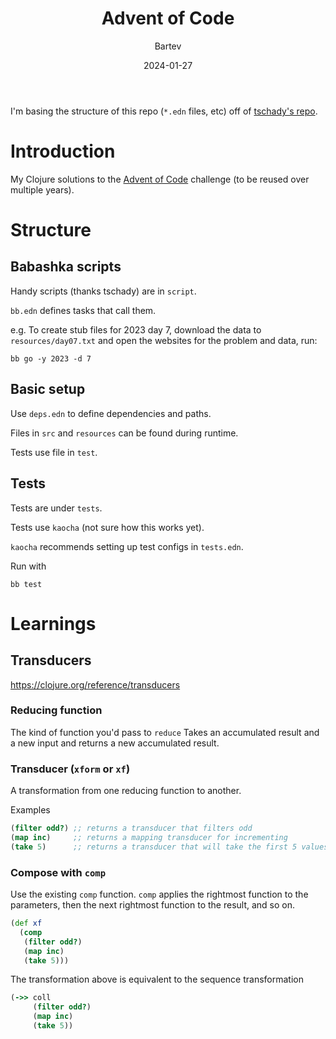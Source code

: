 #+title: Advent of Code
#+author: Bartev
#+date: 2024-01-27

I'm basing the structure of this repo (=*.edn= files, etc) off of [[https://github.com/tschady/advent-of-code/tree/main][tschady's repo]].

* Introduction

My Clojure solutions to the [[https://adventofcode.com][Advent of Code]] challenge (to be reused over multiple years).

* Structure

** Babashka scripts

Handy scripts (thanks tschady) are in =script=.

=bb.edn= defines tasks that call them.

e.g. To create stub files for 2023 day 7, download the data to =resources/day07.txt= and open the websites for the problem and data, run:

#+begin_example
  bb go -y 2023 -d 7
#+end_example

** Basic setup

Use =deps.edn= to define dependencies and paths.

Files in =src= and =resources= can be found during runtime.

Tests use file in =test=.

** Tests

Tests are under =tests=.

Tests use =kaocha= (not sure how this works yet).

=kaocha= recommends setting up test configs in =tests.edn=.

Run with

#+begin_example
  bb test
#+end_example

* Learnings

** Transducers
[[https://clojure.org/reference/transducers]]

*** Reducing function
The kind of function you'd pass to =reduce=
Takes an accumulated result and a new input and returns a new accumulated result.

*** Transducer (=xform= or =xf=)
A transformation from one reducing function to another.

Examples
#+begin_src clojure
  (filter odd?) ;; returns a transducer that filters odd
  (map inc)     ;; returns a mapping transducer for incrementing
  (take 5)      ;; returns a transducer that will take the first 5 values
#+end_src
*** Compose with =comp=
Use the existing =comp= function.
=comp= applies the rightmost function to the parameters, then the next rightmost function to the result, and so on.

#+begin_src clojure
  (def xf
    (comp
     (filter odd?)
     (map inc)
     (take 5)))
#+end_src

The transformation above is equivalent to the sequence transformation
#+begin_src clojure
  (->> coll
       (filter odd?)
       (map inc)
       (take 5))
#+end_src
